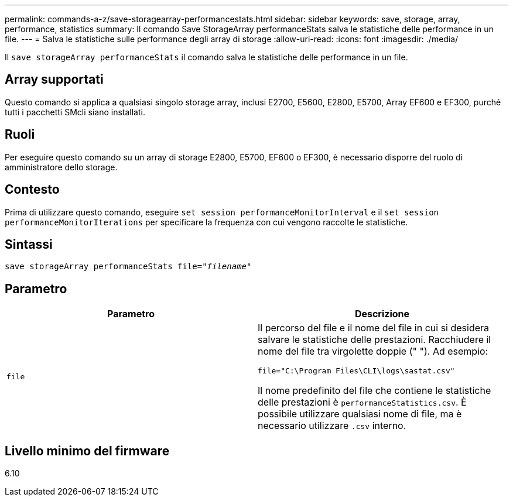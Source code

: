---
permalink: commands-a-z/save-storagearray-performancestats.html 
sidebar: sidebar 
keywords: save, storage, array, performance, statistics 
summary: Il comando Save StorageArray performanceStats salva le statistiche delle performance in un file. 
---
= Salva le statistiche sulle performance degli array di storage
:allow-uri-read: 
:icons: font
:imagesdir: ./media/


[role="lead"]
Il `save storageArray performanceStats` il comando salva le statistiche delle performance in un file.



== Array supportati

Questo comando si applica a qualsiasi singolo storage array, inclusi E2700, E5600, E2800, E5700, Array EF600 e EF300, purché tutti i pacchetti SMcli siano installati.



== Ruoli

Per eseguire questo comando su un array di storage E2800, E5700, EF600 o EF300, è necessario disporre del ruolo di amministratore dello storage.



== Contesto

Prima di utilizzare questo comando, eseguire `set session performanceMonitorInterval` e il `set session performanceMonitorIterations` per specificare la frequenza con cui vengono raccolte le statistiche.



== Sintassi

[listing, subs="+macros"]
----
save storageArray performanceStats file=pass:quotes["_filename_"]
----


== Parametro

[cols="2*"]
|===
| Parametro | Descrizione 


 a| 
`file`
 a| 
Il percorso del file e il nome del file in cui si desidera salvare le statistiche delle prestazioni. Racchiudere il nome del file tra virgolette doppie (" "). Ad esempio:

`file="C:\Program Files\CLI\logs\sastat.csv"`

Il nome predefinito del file che contiene le statistiche delle prestazioni è `performanceStatistics.csv`. È possibile utilizzare qualsiasi nome di file, ma è necessario utilizzare `.csv` interno.

|===


== Livello minimo del firmware

6.10
